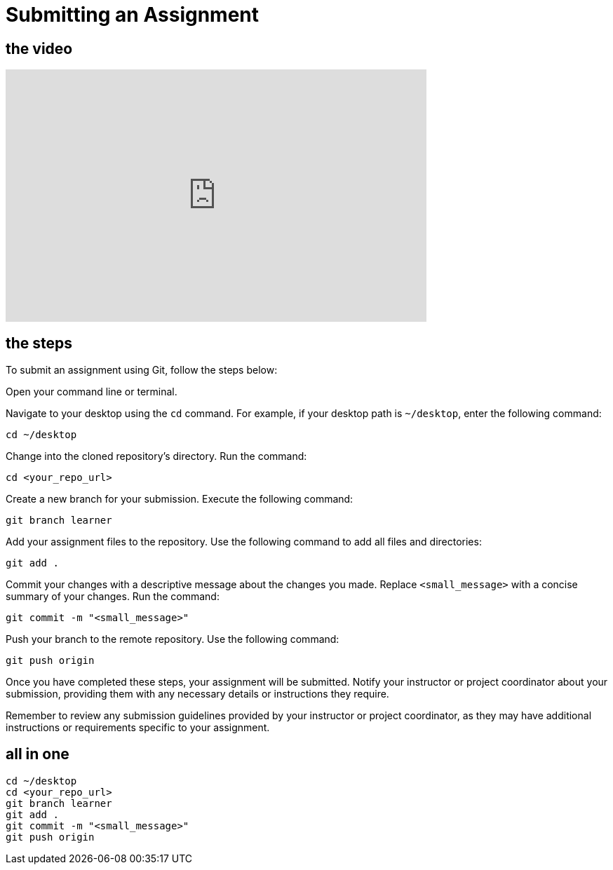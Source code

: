 = Submitting an Assignment

== the video

video::[insert_video_url_here][youtube,width=600,height=360,align=left]

== the steps

To submit an assignment using Git, follow the steps below:

Open your command line or terminal.

Navigate to your desktop using the `cd` command. For example, if your desktop path is `~/desktop`, enter the following command:
[source,bash]
----
cd ~/desktop
----

Change into the cloned repository's directory.
   Run the command:
[source,bash]
----
cd <your_repo_url>
----

Create a new branch for your submission.
   Execute the following command:
[source,bash]
----
git branch learner
----

Add your assignment files to the repository.
Use the following command to add all files and directories:
[source,bash]
----
git add .
----

Commit your changes with a descriptive message about the changes you made.
Replace `<small_message>` with a concise summary of your changes.
Run the command:
[source,bash]
----
git commit -m "<small_message>"
----

Push your branch to the remote repository.
Use the following command:
[source,bash]
----
git push origin
----

Once you have completed these steps, your assignment will be submitted.
Notify your instructor or project coordinator about your submission, providing them with any necessary details or instructions they require.

Remember to review any submission guidelines provided by your instructor or project coordinator, as they may have additional instructions or requirements specific to your assignment.

== all in one

[source,bash]
----
cd ~/desktop
cd <your_repo_url>
git branch learner
git add .
git commit -m "<small_message>"
git push origin
----
